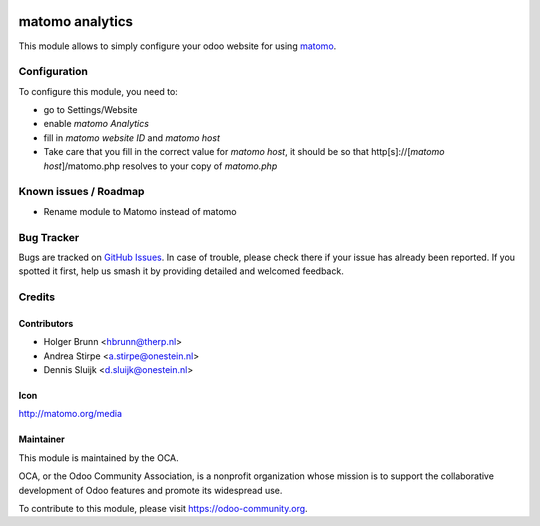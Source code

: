 .. image:: https://img.shields.io/badge/license-AGPL--3-blue.png
   :target: https://www.gnu.org/licenses/agpl
   :alt: License: AGPL-3

===============
matomo analytics
===============

This module allows to simply configure your odoo website for using matomo_.

.. _matomo: http://matomo.org

Configuration
=============

To configure this module, you need to:

* go to Settings/Website
* enable `matomo Analytics`
* fill in `matomo website ID` and `matomo host`
* Take care that you fill in the correct value for `matomo host`, it should be
  so that http[s]://[`matomo host`]/matomo.php resolves to your copy of `matomo.php`


.. image:: https://odoo-community.org/website/image/ir.attachment/5784_f2813bd/datas
   :alt: Try me on Runbot
   :target: https://runbot.odoo-community.org/runbot/186/13.0

Known issues / Roadmap
======================

* Rename module to Matomo instead of matomo

Bug Tracker
===========

Bugs are tracked on `GitHub Issues
<https://github.com/OCA/website/issues>`_. In case of trouble, please
check there if your issue has already been reported. If you spotted it first,
help us smash it by providing detailed and welcomed feedback.

Credits
=======

Contributors
------------

* Holger Brunn <hbrunn@therp.nl>
* Andrea Stirpe <a.stirpe@onestein.nl>
* Dennis Sluijk <d.sluijk@onestein.nl>

Icon
----

http://matomo.org/media

Maintainer
----------

.. image:: https://odoo-community.org/logo.png
   :alt: Odoo Community Association
   :target: https://odoo-community.org

This module is maintained by the OCA.

OCA, or the Odoo Community Association, is a nonprofit organization whose
mission is to support the collaborative development of Odoo features and
promote its widespread use.

To contribute to this module, please visit https://odoo-community.org.
